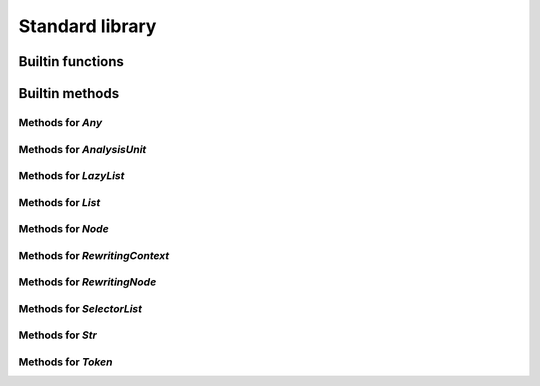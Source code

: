 Standard library
----------------

Builtin functions
^^^^^^^^^^^^^^^^^

.. function:: print(val, new_line)

    Built-in print function. Prints whatever is passed as an argument

.. function:: img(val)

    Return a string representation of an object

.. function:: base_name(str)

    Given a string that represents a file name, returns the basename

.. function:: concat(lists)

    Given a list, return the result of the concatenation of all its elements

.. function:: reduce(indexable, fn, init)

    Given a collection, a reduction function, and an initial value reduce the result

.. function:: map(indexable, fn)

    Given an iterable object and a function, return the list resulting of the function application on each element of the iterable object: map(lst, f) -> [f(lst[1]), f(lst[2]), ...]

.. function:: unique(indexable)

    Given collection, remove all identical elements in order to have only one instance of each

.. function:: doc(obj)

    Given any object, return the documentation associated with it

.. function:: profile(obj)

    Given any object, if it is a callable, return its profile as text

.. function:: document_builtins()

    Return a string in the RsT format containing documentation for all built-ins

.. function:: document_namespace(namespace, name)

    Return a string in the RsT format containing documentation for all built-ins

.. function:: help(obj)

    Given any object, return formatted help for it

.. function:: units()

    Return an iterator on all units

.. function:: specified_units()

    Return an iterator on units specified by the user

.. function:: pattern(regex, case_sensitive)

    Given a regex pattern string, create a pattern object

.. function:: node_checker(root)

    Given a root, execute all node checker while traverse the tree

.. function:: unit_checker(unit)

    Given a unit, apply all the unit checker on it

Builtin methods
^^^^^^^^^^^^^^^

Methods for `Any`
"""""""""""""""""
.. method:: Any.doc(this)

    Given any object, return the documentation associated with it

.. method:: Any.img(this)

    Return a string representation of an object

.. method:: Any.print(this, new_line)

    Built-in print function. Prints whatever is passed as an argument

Methods for `AnalysisUnit`
""""""""""""""""""""""""""
.. method:: AnalysisUnit.name(this)

    Return the name of this unit

.. method:: AnalysisUnit.root(this)

    Return the root for this unit

.. method:: AnalysisUnit.text(this)

    Return the text of the analysis unit

.. method:: AnalysisUnit.tokens(this)

    Return the tokens of the unit

Methods for `LazyList`
""""""""""""""""""""""
.. method:: LazyList.enumerate(this)

    Return the content of the iterable object with each element associated to its index in a tuple: [(<index>, <elem>), ...]

.. method:: LazyList.length(this)

    Get the length of the iterable element

.. method:: LazyList.map(this, fn)

    Given an iterable object and a function, return the list resulting of the function application on each element of the iterable object: map(lst, f) -> [f(lst[1]), f(lst[2]), ...]

.. method:: LazyList.reduce(this, fn, init)

    Given a collection, a reduction function, and an initial value reduce the result

.. method:: LazyList.to_list(this)

    Transform an iterator into a list

Methods for `List`
""""""""""""""""""
.. method:: List.enumerate(this)

    Return the content of the iterable object with each element associated to its index in a tuple: [(<index>, <elem>), ...]

.. method:: List.length(this)

    Get the length of the iterable element

.. method:: List.map(this, fn)

    Given an iterable object and a function, return the list resulting of the function application on each element of the iterable object: map(lst, f) -> [f(lst[1]), f(lst[2]), ...]

.. method:: List.reduce(this, fn, init)

    Given a collection, a reduction function, and an initial value reduce the result

.. method:: List.sublist(this, low_bound, high_bound)

    Return a sublist of `list` from `low_bound` to `high_bound`

.. method:: List.to_list(this)

    Transform an iterator into a list

.. method:: List.unique(this)

    Given collection, remove all identical elements in order to have only one instance of each

Methods for `Node`
""""""""""""""""""
.. method:: Node.children(this)

    Given a node, get the list of all its children

.. method:: Node.children_count(this)

    Given a node, return the count of its children

.. method:: Node.dump(this)

    Given an ast node, return a structured dump of the subtree

.. method:: Node.image(this)

    Given an ast node, return its image

.. method:: Node.kind(this)

    Return the kind of this node, as a string

.. method:: Node.parent(this)

    Given a node, get the parent of it

.. method:: Node.same_tokens(this, other)

    Return whether two nodes have the same tokens, ignoring trivias

.. method:: Node.text(this)

    Given an ast node, return its text

.. method:: Node.tokens(this)

    Given a node, return an iterator on its tokens

.. method:: Node.unit(this)

    Given an ast node, return its analysis unit

Methods for `RewritingContext`
""""""""""""""""""""""""""""""
.. method:: RewritingContext.add_first(this, list_node, new_node)

    Insert the given new node at the beginning of the given list node (raises a runtime error if it is not a list node)

.. method:: RewritingContext.add_last(this, list_node, new_node)

    Insert the given new node at the end of the given list node(raises a runtime error if it is not a list node)

.. method:: RewritingContext.insert_after(this, node, new_node)

    Given a node, insert the new one after it in its parent (this function expects this parent to be a list node, raises a runtime error otherwise)

.. method:: RewritingContext.insert_before(this, node, new_node)

    Given a node, insert the new one before it in its parent (this function expects this parent to be a list node, raises a runtime error otherwise)

.. method:: RewritingContext.remove(this, to_remove)

    Delete the given node from its parent (this function expects this parent to be a list node, raises a runtime error otherwise)

.. method:: RewritingContext.replace(this, old, new)

    Replace old node by the new one

.. method:: RewritingContext.set_child(this, node, member_ref, new_value)

    Set the node child, following the given member reference, to the new value

Methods for `RewritingNode`
"""""""""""""""""""""""""""
.. method:: RewritingNode.clone(this)

    Given a rewriting node, clone it and return its copy

Methods for `SelectorList`
""""""""""""""""""""""""""
.. method:: SelectorList.enumerate(this)

    Return the content of the iterable object with each element associated to its index in a tuple: [(<index>, <elem>), ...]

.. method:: SelectorList.length(this)

    Get the length of the iterable element

.. method:: SelectorList.map(this, fn)

    Given an iterable object and a function, return the list resulting of the function application on each element of the iterable object: map(lst, f) -> [f(lst[1]), f(lst[2]), ...]

.. method:: SelectorList.reduce(this, fn, init)

    Given a collection, a reduction function, and an initial value reduce the result

.. method:: SelectorList.to_list(this)

    Transform an iterator into a list

Methods for `Str`
"""""""""""""""""
.. method:: Str.base_name(this)

    Given a string that represents a file name, returns the basename

.. method:: Str.contains(this, to_find)

    Search for to_find in the given string. Return whether a match is found. to_find can be either a pattern or a string

.. method:: Str.ends_with(this, suffix)

    Given a string, returns whether it ends with the given suffix

.. method:: Str.find(this, to_find)

    Search for to_find in the given string. Return position of the match, or -1 if no match. to_find can be either a pattern or a string

.. method:: Str.is_lower_case(this)

    Return whether the given string contains lower case characters only

.. method:: Str.is_mixed_case(this)

    Return whether the given string is written in mixed case, that is, with only lower case characters except the first one and every character following an underscore

.. method:: Str.is_upper_case(this)

    Return whether the given string contains upper case characters only

.. method:: Str.length(this)

    Given a string, return the length of it in character

.. method:: Str.split(this, separator)

    Given a string, return an iterator on the words contained by str separated by separator

.. method:: Str.starts_with(this, prefix)

    Given a string, returns whether it starts with the given prefix

.. method:: Str.substring(this, from, to)

    Given a string and two indices (from and to), return the substring contained between indices from and to (both included)

.. method:: Str.to_lower_case(this)

    Return the given string written with lower case characters only

.. method:: Str.to_upper_case(this)

    Return the given string written with upper case characters only

Methods for `Token`
"""""""""""""""""""
.. method:: Token.end_column(this)

    Return the column end

.. method:: Token.end_line(this)

    Return the line end

.. method:: Token.is_equivalent(this, other)

    Return whether two tokens are structurally equivalent

.. method:: Token.is_trivia(this)

    Return whether this token is a trivia

.. method:: Token.kind(this)

    Return the kind of the token

.. method:: Token.next(this, exclude_trivia)

    Return the next token

.. method:: Token.previous(this, exclude_trivia)

    Return the previous token

.. method:: Token.start_column(this)

    Return the column start

.. method:: Token.start_line(this)

    Return the line start

.. method:: Token.text(this)

    Return the text of the token

.. method:: Token.unit(this)

    Return the unit for this token
